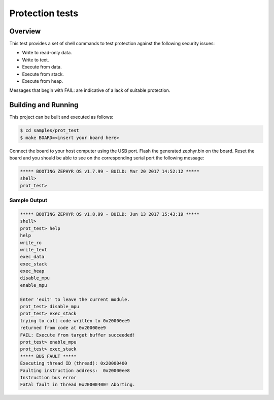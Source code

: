 .. _prot_test:

Protection tests
#################################

Overview
********
This test provides a set of shell commands to test
protection against the following security issues:

* Write to read-only data.
* Write to text.
* Execute from data.
* Execute from stack.
* Execute from heap.

Messages that begin with FAIL: are indicative of a lack of
suitable protection.

Building and Running
********************

This project can be built and executed as follows:

.. code-block:: console

   $ cd samples/prot_test
   $ make BOARD=<insert your board here>

Connect the board to your host computer using the USB port.
Flash the generated zephyr.bin on the board.
Reset the board and you should be able to see on the corresponding
serial port the following message:

.. code-block:: console

   ***** BOOTING ZEPHYR OS v1.7.99 - BUILD: Mar 20 2017 14:52:12 *****
   shell>
   prot_test>

Sample Output
=============

.. code-block:: console

   ***** BOOTING ZEPHYR OS v1.8.99 - BUILD: Jun 13 2017 15:43:19 *****
   shell>
   prot_test> help
   help
   write_ro
   write_text
   exec_data
   exec_stack
   exec_heap
   disable_mpu
   enable_mpu

   Enter 'exit' to leave the current module.
   prot_test> disable_mpu
   prot_test> exec_stack
   trying to call code written to 0x20000ee9
   returned from code at 0x20000ee9
   FAIL: Execute from target buffer succeeded!
   prot_test> enable_mpu
   prot_test> exec_stack
   ***** BUS FAULT *****
   Executing thread ID (thread): 0x20000400
   Faulting instruction address:  0x20000ee8
   Instruction bus error
   Fatal fault in thread 0x20000400! Aborting.
